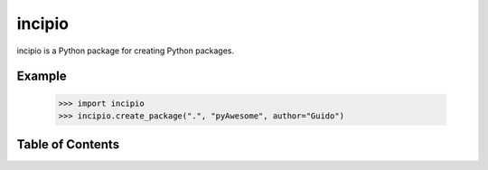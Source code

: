 incipio
=======

incipio is a Python package for creating Python packages.

Example
-------

  >>> import incipio
  >>> incipio.create_package(".", "pyAwesome", author="Guido")


Table of Contents
-----------------

.. toctree ::

    installing
    changelog
